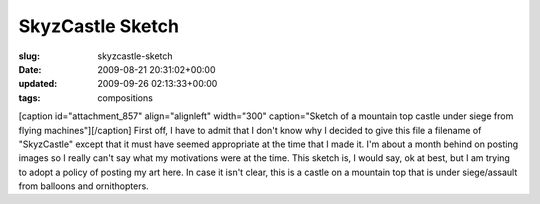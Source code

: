 SkyzCastle Sketch
=================

:slug: skyzcastle-sketch
:date: 2009-08-21 20:31:02+00:00
:updated: 2009-09-26 02:13:33+00:00
:tags: compositions

[caption id="attachment_857" align="alignleft" width="300"
caption="Sketch of a mountain top castle under siege from flying
machines"]\ |Sketch of a mountain top castle under siege from flying
machines|\ [/caption] First off, I have to admit that I don't know why I
decided to give this file a filename of "SkyzCastle" except that it must
have seemed appropriate at the time that I made it. I'm about a month
behind on posting images so I really can't say what my motivations were
at the time. This sketch is, I would say, ok at best, but I am trying to
adopt a policy of posting my art here. In case it isn't clear, this is a
castle on a mountain top that is under siege/assault from balloons and
ornithopters.

.. |Sketch of a mountain top castle under siege from flying machines| image:: http://blog.gwax.com/pics/2009/08/SkyzCastle.sketch-300x150.png
   :class: size-medium wp-image-857
   :width: 300px
   :height: 150px
   :target: http://blog.gwax.com/pics/2009/08/SkyzCastle.sketch.png
